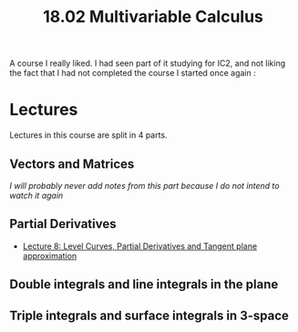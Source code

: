 #+title: 18.02 Multivariable Calculus
#+HTML_LINK_UP: ../index.html
#+options: toc:nil

A course I really liked. I had seen part of it studying for IC2, and not liking
the fact that I had not completed the course I started once again :

* Lectures
Lectures in this course are split in 4 parts.

** Vectors and Matrices
/I will probably never add notes from this part because I do not intend to watch
it again/
** Partial Derivatives
- [[file:lec_1802_8_20220320_level_curves_partial_derivatives_tangent_plane_approximation.org][Lecture 8: Level Curves, Partial Derivatives and Tangent plane approximation]]

** Double integrals and line integrals in the plane
** Triple integrals and surface integrals in 3-space
